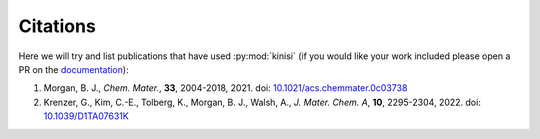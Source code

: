 Citations
=========

Here we will try and list publications that have used :py:mod:`kinisi` (if you would like your work included please open a PR on the documentation_):

1. Morgan, B. J., *Chem. Mater.*, **33**, 2004-2018, 2021. doi: `10.1021/acs.chemmater.0c03738`_
2. Krenzer, G., Kim, C.-E., Tolberg, K., Morgan, B. J., Walsh, A., *J. Mater. Chem. A*, **10**, 2295-2304, 2022. doi: `10.1039/D1TA07631K`_


.. _documentation: https://github.com/bjmorgan/kinisi/blob/master/docs/source/papers.rst
.. _10.1021/acs.chemmater.0c03738: https://doi.org/10.1021/acs.chemmater.0c03738
.. _10.1039/D1TA07631K: https://doi.org/10.1039/D1TA07631K
